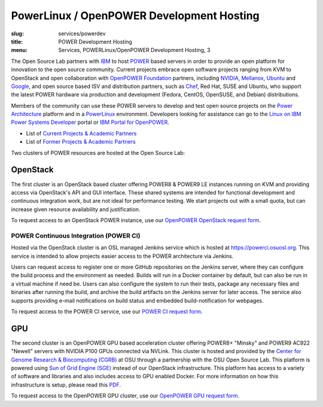 PowerLinux / OpenPOWER Development Hosting
==========================================
:slug: services/powerdev
:title: POWER Development Hosting
:menu: Services, POWERLinux/OpenPOWER Development Hosting, 3

The Open Source Lab partners with `IBM`_ to host `POWER`_ based servers in order
to provide an open platform for innovation to the open source community. Current
projects embrace open software projects ranging from KVM to OpenStack and open
collaboration with `OpenPOWER Foundation`_ partners, including `NVIDIA`_,
`Mellanox`_, `Ubuntu`_ and `Google`_, and open source based ISV and distribution
partners, such as `Chef`_, Red Hat, SUSE and Ubuntu, who support the latest
POWER hardware via production and development (Fedora, CentOS, OpenSUSE, and
Debian) distributions.

.. _IBM: http://www-03.ibm.com/linux/ltc/
.. _POWER: http://en.wikipedia.org/wiki/IBM_POWER_microprocessors
.. _OpenPOWER Foundation: http://openpowerfoundation.org
.. _NVIDIA: http://www.nvidia.com
.. _Mellanox: https://www.mellanox.com
.. _Ubuntu: http://www.ubuntu.com
.. _Google: https://opensource.google.com/
.. _Chef: https://www.chef.io/chef/

Members of the community can use these POWER servers to develop and test open
source projects on the `Power Architecture`_ platform and in a `PowerLinux`_
environment. Developers looking for assistance can go to the `Linux on IBM Power
Systems Developer`_ portal or `IBM Portal for OpenPOWER`_.

.. _Power Architecture: http://en.wikipedia.org/wiki/Power_Architecture
.. _PowerLinux: http://en.wikipedia.org/wiki/PowerLinux
.. _Linux on IBM Power Systems Developer: https://developer.ibm.com/linuxonpower/
.. _IBM Portal for OpenPOWER: https://www-355.ibm.com/systems/power/openpower/


* List of `Current Projects & Academic Partners`_

* List of `Former Projects & Academic Partners`_

.. _Current Projects & Academic Partners: /services/powerdev/current-projects
.. _Former Projects & Academic Partners: /services/powerdev/former-projects

Two clusters of POWER resources are hosted at the Open Source Lab:

OpenStack
---------

The first cluster is an OpenStack based cluster offering POWER8 & POWER9 LE instances running on KVM and providing
access via OpenStack's API and GUI interface.  These shared systems are intended for functional development and
continuous integration work, but are not ideal for performance testing.  We start projects out with a small quota, but
can increase given resource availability and justification.

To request access to an OpenStack POWER instance, use our `OpenPOWER OpenStack request form`_.

.. _powerci:

POWER Continuous Integration (POWER CI)
~~~~~~~~~~~~~~~~~~~~~~~~~~~~~~~~~~~~~~~

Hosted via the OpenStack cluster is an OSL managed Jenkins service which is hosted at https://powerci.osuosl.org. This
service is intended to allow projects easier access to the POWER architecture via Jenkins.

Users can request access to register one or more GitHub repositories on the Jenkins server, where they can configure
the build process and the environment as needed.  Builds will run in a Docker container by default, but can also be run
in a virtual machine if need be. Users can also configure the system to run their tests, package any necessary files
and binaries after running the build, and archive the build artifacts on the Jenkins server for later access. The
service also supports providing e-mail notifications on build status and embedded build-notification for webpages.

To request access to the POWER CI service, use our `POWER CI request form`_.

GPU
---

The second cluster is an OpenPOWER GPU based acceleration cluster offering POWER8+ "Minsky" and POWER9 AC922 "Newell"
servers with NVIDIA P100 GPUs connected via NVLink. This cluster is hosted and provided by the `Center for Genome
Research & Biocomputing (CGRB)`_ at OSU through a partnership with the OSU Open Source Lab. This platform is powered
using `Sun of Grid Engine (SGE)`_ instead of our OpenStack infrastructure. This platform has access to a variety of
software and libraries and also includes access to GPU enabled Docker. For more information on how this infrastructure
is setup, please read this `PDF`_.

To request access to the OpenPOWER GPU cluster, use our `OpenPOWER GPU request form`_.

.. _OpenPOWER OpenStack request form: /services/powerdev/request_hosting
.. _POWER CI request form: /services/powerdev/request_powerci
.. _Center for Genome Research & Biocomputing (CGRB): http://cgrb.oregonstate.edu/
.. _Sun of Grid Engine (SGE): https://arc.liv.ac.uk/trac/SGE
.. _PDF: /downloads/OpenPOWER_Developement_GPU_Access.pdf
.. _OpenPOWER GPU request form: /services/powerdev/request_gpu
